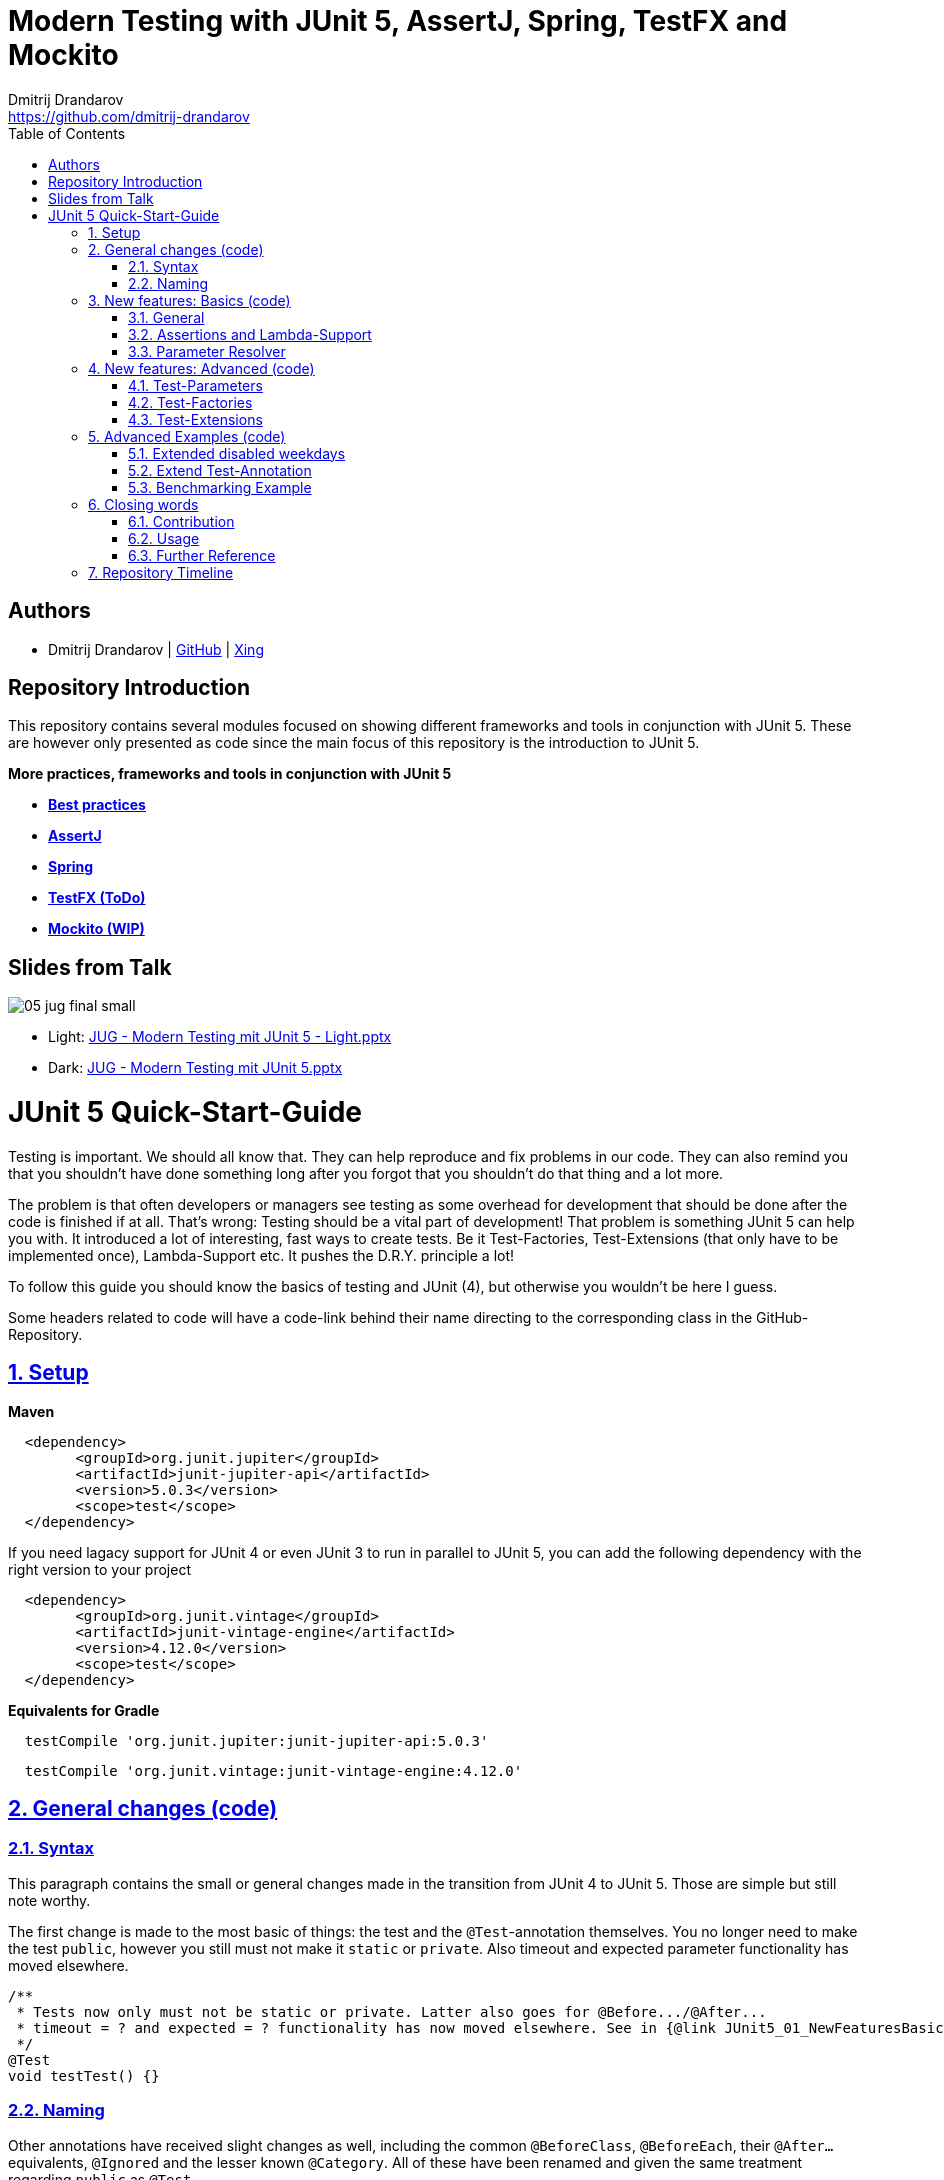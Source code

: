 = Modern Testing with JUnit 5, AssertJ, Spring, TestFX and Mockito
Dmitrij Drandarov <https://github.com/dmitrij-drandarov>
:imagesdir: images
:toc:

== Authors

* Dmitrij Drandarov | link:https://github.com/dmitrij-drandarov[GitHub] | link:https://www.xing.com/profile/Dmitrij_Drandarov[Xing]

== Repository Introduction

This repository contains several modules focused on showing different frameworks and tools in conjunction with JUnit 5.
These are however only presented as code since the main focus of this repository is the introduction to JUnit 5.

.**More practices, frameworks and tools in conjunction with JUnit 5**
* link:00-junit-best-practice/src/test/java/com.dmitrijdrandarov/bestpractice[**Best practices**]
* link:02-assertj/src/test/java/com.dmitrijdrandarov/assertj[**AssertJ**]
* link:03-spring[**Spring**]
* link:04-testfx/src/test/java/com.dmitrijdrandarov/testfx[**TestFX (ToDo)**]
* link:05-mockito/src/test/java/com.dmitrijdrandarov/mockito[**Mockito (WIP)**]

== Slides from Talk

image::05_jug_final_small.png[]

* Light: link:++JUG - Modern Testing mit JUnit 5 - Light.pptx++[]
* Dark: link:++JUG - Modern Testing mit JUnit 5.pptx++[]

= JUnit 5 Quick-Start-Guide

:sectnums:
:sectlinks:

Testing is important.
We should all know that.
They can help reproduce and fix problems in our code.
They can also remind you that you shouldn't have done something long after you forgot that you shouldn't do that thing and a lot more.

The problem is that often developers or managers see testing as some overhead for development that should be done after the code is finished if at all.
That's wrong: Testing should be a vital part of development!
That problem is something JUnit 5 can help you with.
It introduced a lot of interesting, fast ways to create tests.
Be it Test-Factories, Test-Extensions (that only have to be implemented once), Lambda-Support etc.
It pushes the D.R.Y. principle a lot!

To follow this guide you should know the basics of testing and JUnit (4), but otherwise you wouldn't be here I guess.

Some headers related to code will have a code-link behind their name directing to the corresponding class in the GitHub-Repository.

== Setup

.**Maven**
[source,xml]
----
  <dependency>
        <groupId>org.junit.jupiter</groupId>
        <artifactId>junit-jupiter-api</artifactId>
        <version>5.0.3</version>
        <scope>test</scope>
  </dependency>
----
If you need lagacy support for JUnit 4 or even JUnit 3 to run in parallel to JUnit 5, you can add the following dependency with the right version to your project
[source,xml]
----
  <dependency>
        <groupId>org.junit.vintage</groupId>
        <artifactId>junit-vintage-engine</artifactId>
        <version>4.12.0</version>
        <scope>test</scope>
  </dependency>
----

.**Equivalents for Gradle**
[source,gradle]
----
  testCompile 'org.junit.jupiter:junit-jupiter-api:5.0.3'
----
[source,gradle]
----
  testCompile 'org.junit.vintage:junit-vintage-engine:4.12.0'
----


== General changes link:01-junit-5/src/test/java/com.dmitrijdrandarov/junit5/JUnit5_01_GeneralChanges.java[(code)]


=== Syntax
This paragraph contains the small or general changes made in the transition from JUnit 4 to JUnit 5.
Those are simple but still note worthy.

The first change is made to the most basic of things: the test and the `@Test`-annotation themselves.
You no longer need to make the test `public`, however you still must not make it `static` or `private`.
Also timeout and expected parameter functionality has moved elsewhere.

[source,java]
----
/**
 * Tests now only must not be static or private. Latter also goes for @Before.../@After...
 * timeout = ? and expected = ? functionality has now moved elsewhere. See in {@link JUnit5_01_NewFeaturesBasics}
 */
@Test
void testTest() {}
----

=== Naming

Other annotations have received slight changes as well, including the common `@BeforeClass`, `@BeforeEach`, their `@After...` equivalents, `@Ignored` and the lesser known `@Category`.
All of these have been renamed and given the same treatment regarding `public` as `@Test`.

[source,java]
----
/**
 * Annotation @BeforeClass was replaced by @{@link BeforeAll}. Needs to be static.
 * Same for @AfterClass.
 */
@BeforeAll
static void beforeAll() {}

/**
 * Annotation @Before was replaced by @{@link BeforeEach}.
 * Same for @After.
 */
@BeforeEach
void beforeEach() {}

/**
 * Annotation @Ignore was replaced by @{@link Disabled}. Sounds less negative.
 * However a reason for the deactivation will be printed which can be more advanced with features like {@link ExecutionCondition}.
 */
@Disabled
@Test
void disabledTest() {}

/**
 * JUnit 4s experimental @Category is now called {@link Tag}/{@link Tags}.
 */
@Tag("abc")
@Test
void taggedTest() {}
----

`Assert` and `Assume` classes have been renamed as well and are now called `Assertions` and `Assumptions`.
Not much has changed for the naming of the methods of both classes.

[source,java]
----
/**
 * Assertion Methods are now in class {@link Assertions}. Method names stayed mostly the same otherwise.
 */
@Test
void assertionsTest() {
    Assertions.assertTrue(true); // Without static import
    assertTrue(true);            // With static import on org.junit.jupiter.api.Assertions.assertTrue()
}

/**
 * Assumption Methods are now in class {@link Assumptions}. Method names stayed mostly the same otherwise.
 */
@Test
void assumptionsTest() {
    Assumptions.assumeTrue(true); // Without static import
    assumeTrue(true);             // With static import on org.junit.jupiter.api.Assumptions.assumeTrue()
}
----


== New features: Basics link:01-junit-5/src/test/java/com.dmitrijdrandarov/junit5/JUnit5_02_NewFeaturesBasics.java[(code)]

=== General
Here I want to introduce some basics for the new features available in JUnit 5.
There is a new annotation called `@DisplayName` which is supposed to improve the readability of test reports, so you don't need 50-character test method names to make clear what the test is about at a glance.

[source,java]
----
/**
 * Tests can now receive Display-Names via @{@link DisplayName}. These are e.g. used by the IDE, Console or the
 * {@link TestInfo}-Parameter (addressed in {@link #parameterTest(TestInfo, TestReporter)}).
 */
@Test
@DisplayName("Choose a display name")
void displayNameTest() {}
----

image::01_displayname_result.png[]

You can now also group tests with inner classes annotated with `@Nested`.

[source,java]
----
@Nested
@DisplayName("Tests grouped by something")
class groupedTests {

    @Test
    void groupedTest1() {}

    @Test
    void groupedTest2() {}

}
----

image::02_nestedTests_result.png[]

=== Assertions and Lambda-Support
Now for the probably most known and anticipated feature in JUnit 5: Lambda-Support...
JUnit 5 `Assertions` and `Assumptions` classes and its methods now provide Lambda support.
This is achieved by providing methods with functional interfaces as parameters.

The most used ones are the `BooleanSupplier` and `Supplier<String>`.
The first one is used for assertions and the latter one to provide a result-message.
Those are however just alternatives to the older plain `boolean` and `String`.
Assertion methods like `assertTrue(...)` are now overloaded with combinations of those four parameters:
(`boolean` | `BooleanSupplier`) & (`String` | `Supplier<String>`) resulting in 4 different methods.
This is what most lambda-supporting methods are designed like.

[source,java]
----
/**
 * The new assertion-methods now support supplier-interfaces, meaning you can now enter lambda expressions on the
 * fly to a lot of the assert-methods.
 * E.g. by giving a {@link BooleanSupplier} for the assertion and a ({@link Supplier<String>} for the
 * result-message to the {@link Assertions#assertTrue(BooleanSupplier, Supplier)} method.
 */
@Test
void assertLambdaTest() {
    assertTrue(() -> Boolean.parseBoolean("true")); // Simple assertTrue() with BooleanSupplier-Lambda-Implement.
    Assertions.assertTrue(true, this.getClass()::getName); // Method references are possible as well of course
}
----

A new important functional interface is `Executable`.
It is very similar to a `Runnable`, however it throws a `Throwable` meaning you can execute assertions like `assertTrue()` and an `AssertionError` may be thrown affecting your test-result.
It is used in several assertions like the new `assertAll(Executable... executables)` which can be also used to prevent repetition.

[source,java]
----
/**
 * {@link Assertions} has a method called {@link Assertions#assertAll(Executable...)} that enables us to group
 * assertions, as well as reuse them.
 */
@Test
void assertAllTest() {
    Executable[] executables = {
            () -> assertTrue(getData() >= -10),
            () -> assertTrue(getData() <= +15)};

    Assertions.assertAll("Random Tests", executables);
    dataChanges();
    Assertions.assertAll("Random Tests Again", executables);
}
----

This new functional interface is also used in the new replacement of the old `@Test`-parameter `expected` which is called `assertThrows()`.
It asserts whether an exception was thrown.
If you need the exception-instance itself to e.g. assert the message, you can instead use `expectThrows()` which also has the exception as return type.

[source,java]
----
/**
 * The expected parameter of {@link Test} has moved to {@link Assertions#assertThrows(Class, Executable)}.
 */
@Test
void assertThrowsTest() {
    assertThrows(ArrayIndexOutOfBoundsException.class,
            () -> (new String[1])[2] = "I will throw an Exception :)");
}
----

[source,java]
----
/**
 * You can also use {@link Assertions#assertThrows(Class, Executable)} to get the {@link Exception}-Instance if you need it.
 */
@Test
void expectThrowsTest() {
    ArrayIndexOutOfBoundsException exc = assertThrows(ArrayIndexOutOfBoundsException.class,
            () -> (new String[1])[2] = "I will throw an Exception :)");

    assertEquals(exc.getMessage(), "2");
}
----

=== Parameter Resolver

The biggest new feature in JUnit 5 is the new Extension-API.
A part of it is the `ParameterResolver`-Interface which is an extension of the `Extension`-Interface itself.
The `ParameterResolver`-Interface provide a way for dependency injection on method level by injecting data into test-method parameters.
JUnit 5 provides two implementations by itself: `TestInfo` which contains some meta information and the appropriate Test-`Method` and Test-`Class` instances and `TestReporter` which can be used to publish test entries.
A lot more on the Extension-Api is following further below.

[source,java]
----
/**
 * Tests can now be provided with parameters. Those are resolved by {@link ParameterResolver}-Implementations which
 * in turn are extensions of the above mentioned {@link Extension}.
 * This enables dependency injection at method level.
 *
 * Resolvers for {@link TestInfo} and {@link TestReporter} are already provided. Other parameters require your own
 * {@link ParameterResolver}-Implementations to be added with the @{@link ExtendWith}-Annotation to either the
 * class or method.
 *
 * @param testInfo Information about the current test
 * @param testReporter Used to publish test entries
 */
@Test
void parameterTest(TestInfo testInfo, TestReporter testReporter) {
    LOG.info("DisplayName:\t" + testInfo.getDisplayName());
    LOG.info("Tags:\t\t\t" + testInfo.getTags());
    LOG.info("TestClass:\t\t" + testInfo.getTestClass());
    LOG.info("TestMethod:\t\t" + testInfo.getTestMethod());

    testReporter.publishEntry("parameterTestTime", String.valueOf(System.currentTimeMillis()));
}
----


== New features: Advanced link:01-junit-5/src/test/java/com.dmitrijdrandarov/junit5/JUnit5_03_NewFeaturesAdvanced.java[(code)]

=== Test-Parameters
Building upon the `ParameterResolver` paragraph of the last chapter let's look at implementing your own `ParameterResolver`.
You can also see the first visual sign of the Extension-API in the form of the `@ExtendWith`-Annotation. The final result is:

[source,java]
----
/**
 * A simple example of a {@link ParameterResolver}-Implementation. @{@link ExtendWith} is used to mark
 * {@link ClassName_ParameterResolver} and {@link ParameterIndex_ParameterResolver} as used
 * {@link ParameterResolver}. These could alternatively be placed at class level.
 *
 * @param className String-Parameter that will be injected by {@link ClassName_ParameterResolver}
 * @param parameterIndex Long-Parameter that will be injected by {@link ParameterIndex_ParameterResolver}
 */
@Test
@ExtendWith({ClassName_ParameterResolver.class, ParameterIndex_ParameterResolver.class})
void customParameterTest(String className, Long parameterIndex) {
    LOG.info(className);                    // Surrounding class name injected by ClassName_ParameterResolver
    LOG.info(parameterIndex);    // Parameter-Index injected by ParameterIndex_ParameterResolver
}
----

This is achieved by the following implementations:

The first implementation processes the `String` parameter `className`.
It checks whether the parameter class is a `String` and throws an exception otherwise.
To resolve and inject the parameter it just returns the test classes name.

[source,java]
----
public class ClassName_ParameterResolver implements ParameterResolver {

    /**
     * Simple example that only checks if the Parameter-Type is a {@link String} based on the Parameter-Context to
     * determine whether the Parameter is supported by this {@link ParameterResolver}.
     */
    @Override
    public boolean supportsParameter(ParameterContext parameterContext, ExtensionContext extensionContext) throws ParameterResolutionException {
        return parameterContext.getParameter().getType().equals(String.class);
    }

    /**
     * Simple example that simply resolves the Parameter by returning the Class-Name based on the Parameter-Context.
     */
    @Override
    public Object resolveParameter(ParameterContext parameterContext, ExtensionContext extensionContext) throws ParameterResolutionException {
        Class<?> contextClass = extensionContext.getTestClass().orElse(null);

        return contextClass == null ? null : contextClass.getSimpleName();
    }

}
----

The seconds implementation processes the `Long` parameter `parameterIndex`.
It does basically the same but resolves the parameter by getting the index from the `parameterContext`.

[source,java]
----
public class ParameterIndex_ParameterResolver implements ParameterResolver {

    /**
     * Simple example that only checks if the Parameter-Type is a {@link Long} based on the
     * Parameter-Context to determine whether the Parameter is supported by this
     * {@link ParameterResolver}.
     */
    @Override
    public boolean supports(ParameterContext parameterContext, ExtensionContext extensionContext) throws ParameterResolutionException {
        return parameterContext.getParameter().getType().equals(Long.class);
    }

    /**
     * Simple example that simply resolves the Parameter by returning the parameterIndex based
     * on the Parameter-Context.
     */
    @Override
    public Object resolve(ParameterContext parameterContext, ExtensionContext extensionContext) throws ParameterResolutionException {
        return (long) parameterContext.getIndex();
    }

}
----

Fancier examples will be down below.

=== Test-Factories
Another nice feature are the new Test-Factories.
These are annotated with `@TestFactory` instead of `@Test`.
Their return type is some kind of collection of ``DynamicTest``s.
The class `DynamicTest` provides several static methods to create those.
You basically have to provide test data and based on it a display name as well as some kind of `Executable`.
In my example you can see me using the `stream()`-method of said class.

[source,java]
----
/**
 * An example for a {@link TestFactory} with JUnit 5.
 * {@link DynamicTest#stream(Iterator, Function, ThrowingConsumer)} provides an easy way to factorize multiple
 * tests, which will be executed automatically.
 * It's basically similar to a for-loop that reads data and asserts, but these test will be grouped and displayed
 * separately in the test results.
 *
 * @return A stream of dynamic tests
 */
@TestFactory
Stream<DynamicTest> testStreamFactoryTest() {
    Iterator<String> testData = Arrays.asList(new String[]{"1", "2", "3"}).iterator();

    return DynamicTest.stream(
            testData,                              // Input-Data for the Factory
            s -> "Displayname: S" + s,             // Creating DisplayNames for the test
            Assertions::assertNotNull);            // Providing an Executable on which the test is based
}
----

image::03_testFactory_result.png[]

=== Test-Extensions
Here I will show you an `Extension` that is not based on the `ParameterResolver` but instead implements the `ExecutionCondition`.
The same thing that powers the `@Disabled` annotation.
If we want to customize it we need out own implementation.
There are about a dozen of those `Extension` categories.
`ExecutionCondition` is just one of them.
Some are functional interfaces like the one we're talking about, others like the `ParameterResolver` are not.

My example called `@DisabledOnMonday` does exactly what it says it does:
It disables that test method or class on Mondays.
The implementation only checks for the weekday and returns an appropriate `ConditionEvaluationResult` resulting in the test being ignored when the weekday matches.

[source,java]
----
/**
 * An extension that disables a test class on Mondays, because nobody likes those, right?
 *
 * @author dmitrij-drandarov
 * @since 28 Jul 2016
 */
public class DisabledOnMonday implements ExecutionCondition {

    @Override
    public ConditionEvaluationResult evaluateExecutionCondition(ExtensionContext context) {
        boolean monday = Calendar.getInstance().get(Calendar.DAY_OF_WEEK) == Calendar.MONDAY;

        return monday ?
                ConditionEvaluationResult.disabled("I spare you on Mondays.") :
                ConditionEvaluationResult.enabled("Don't spare you on other days though >:(");
    }

}
----

The test method looks like this:

[source,java]
----
/**
 * For this example I use my implementation of {@link ExecutionCondition} called {@link DisabledOnMonday} to
 * tell JUnit to disable this test on mondays, because who likes those, right?
 *
 * This annotation might just as well be placed on class level. To see how I implemented this look at
 * {@link DisabledOnMonday}.
 */
@Test
@ExtendWith(DisabledOnMonday.class)
void disabledOnMondayTest() {}
----

Again: This could without problem be placed on class-level.


== Advanced Examples link:01-junit-5/src/test/java/com.dmitrijdrandarov/junit5/JUnit5_04_AdvancedExamples.java[(code)]

=== Extended disabled weekdays
Let's extend that `@DisabledOnMonday` annotation a bit.
What if you want to choose the weekday?
Creating 7 annotations is kind of overkill.
A way to achieve this could be to add another annotation that accepts the weekdays as a parameter:

[source,java]
----
/**
 * Here I go a step further and annotate my days dynamically, by specifying the days I don't want the test to run
 * on with another custom annotation called @{@link DisabledWeekdays}.
 *
 * My extension {@link DisabledOnWeekday} later searches for @{@link DisabledWeekdays} and determines whether the
 * test should run or not.
 */
@Test
@DisabledWeekdays({Calendar.THURSDAY, Calendar.SATURDAY})
@ExtendWith(DisabledOnWeekday.class)
void disabledOnWeekdaysTest() {}
----

The `@DisabledWeekdays` annotation doesn't do much more than hold an int array corresponding to the weekdays.

[source,java]
----
/**
 * A simple annotation to retain information about weekdays that the annotated tests are disabled on.
 * Used by {@link DisabledOnWeekday}-Extension.
 *
 * @author dmitrij-drandarov
 * @since 28 Jul 2016
 */
@Retention(RetentionPolicy.RUNTIME)
public @interface DisabledWeekdays {
    int[] value();
}
----

The extension looks slightly different now, since it needs to determine the weekdays from the annotation.
Luckily the `evaluateExecutionCondition()`-method provides the `ExtensionContext` so it's fairly easy to get those.

[source,java]
----
/**
 * An extension that disables this test class on the weekday specified by {@link DisabledWeekdays}.
 *
 * @author dmitrij-drandarov
 * @since 28 Jul 2016
 */
public class DisabledOnWeekday implements ExecutionCondition {

    @Override
    public ConditionEvaluationResult evaluateExecutionCondition(ExtensionContext context) {

        // Search for the @DisabledWeekdays annotation from the TestExtensionContext
        Optional<AnnotatedElement> contextElement = context.getElement();
        AnnotatedElement annotatedElement = contextElement.orElse(null);

        if (annotatedElement == null) return null;

        DisabledWeekdays weekdayAnnotation = annotatedElement.getAnnotation(DisabledWeekdays.class);

        // Determine whether the test should be disabled
        boolean weekdayToday = IntStream.of(weekdayAnnotation.value())
                .anyMatch(day -> day == Calendar.getInstance().get(Calendar.DAY_OF_WEEK));

        // Return a ConditionEvaluationResult based on the outcome of the boolean weekdayToday
        return weekdayToday ?
                ConditionEvaluationResult.disabled("I spare you today.") :
                ConditionEvaluationResult.enabled("Don't spare you on other days though >:(");
    }

}
----

=== Extend Test-Annotation
So what if you want to save some that space occupied by all those annotations.
Let's make it all-in-one for this example:

[source,java]
----
/**
 * Here I use an annotation @{@link UITest} that is annotated by @{@link Test} itself, so it will be executed
 * properly. @{@link UITest} contains grouped information and annotations about this test like predefined
 * extensions. Further information in @{@link UITest}s JavaDoc.
 *#
 * This of course could be also possible for the examples above.
 */
@UITest("../../sample.fxml")
void userInterfaceTest(Pane root) {
    LOG.info(root.getPrefWidth());    // 555.0 (defined in FXML-File)
    LOG.info(root.getPrefHeight());   // 333.0 (defined in FXML-File)
}
----

What you basically do here is to create a new annotation and annotate that with `@Test`.
Then you pack all you need in there like your extensions, parameter resolvers, targets, parameters, etc.
The annotation `@UITest` above looks like this:

[source,java]
----
/**
 * Test annotated by this will be executed by the test runner without problems due to @{@link Test} being included.
 * You can basically group annotations by doing this and save some space, by not having to add all those
 * {@link ExtendWith}s etc. to each method.
 * Readability inside the test classes is the key here. And it looks cooler ;)
 *
 * @author dmitrij-drandarov
 * @since 29 Jul 2016
 */
@Test
@Tag("userInterface")                      // For simple identification by ParameterResolvers
@ExtendWith(PrintUITestData.class)         // Prints UI Test Data before each test
@ExtendWith(RootElementResolver.class)     // Resolves the root pane
@Target(ElementType.METHOD)
@Retention(RetentionPolicy.RUNTIME)        // Required for the test to be automatically executed
public @interface UITest {

    /**
     * FXML-Path.
     *
     * @return FXML-Path used for the UI-Test.
     */
    String value();

}
----

The extensions used do not really matter here.
One extension resolves the `Pane` from the fxml path and the other one just prints some data.
This is rather a showcase of an `@Test`-Extension and utilizing the extension features of JUnit 5.
If you want to see code nevertheless look into the repository.

=== Benchmarking Example

As for the last example right now I will showcase some benchmarking possibilities and it isn't even that complicated.
There are several extensions that can be used for that.
`BeforeAllCallback`, `BeforeTestExecutionCallback` and their `After...`-equivalents.
Each of these interfaces has a method that will be executed at some point during the tests.
E.g. before each test or after etc.
So by implementing those 4 interfaces in one extension we can create a class that timestamps each time a method is called and after it finished including calculating the difference.
Then we just need to annotate an annotation `@Benchmarked` with that extension and then place that on top of a test-method or -class.
Done!
The final benchmarked test-method will should something like this:

[NOTE]
====
The implementation is just for showcase. It isn't very accurate or performant.
====

[source,java]
----
/**
 * For this example I wrote an annotation @{@link Benchmarked} that doesn't include @{@link Test} - which it could -
 * but instead only contains an self-written extension called {@link BenchmarkExtension}. Annotating your class
 * with this will basically provide you with automatic benchmarking.
 *
 * This could of course be also placed on top of the class.
 */
@Test
@Benchmarked
void benchmarkedTest() {
    LOG.info("Calculating some primes...");
    int primeCount = 200000;

    assertEquals(primeCount, IntStream.iterate(2, i -> i + 1)
            .filter(i -> LongStream.rangeClosed(2, (long) (Math.sqrt(i))).allMatch(n -> i % n != 0))
            .limit(primeCount).toArray().length);
}
----

The corresponding test-output:

image::04_benchmarked_output.png[]

The extension couldn't be simpler:

[source,java]
----
/**
 * Extension, that does the logging for the benchmarks. (Implementation is not accurate or performant!)
 *
 * @author dmitrij-drandarov
 * @since 29 Jul 2016
 */
public class BenchmarkExtension implements BeforeAllCallback, BeforeTestExecutionCallback, AfterTestExecutionCallback, AfterAllCallback {

    private static final String APD = "\t-\t";

    private static final Map<String, Long> startTime = new HashMap<>();
    private static final DateFormat dtForm = DateFormat.getDateTimeInstance(DateFormat.SHORT, DateFormat.MEDIUM);

    @Override
    public void beforeAll(ExtensionContext context) throws Exception {
        String disp = context.getDisplayName();
        long start = currentTimeMillis();

        LOG.info("#### Summary           \t" + APD + disp + " ####");
        LOG.info("#### Start of Benchmark\t" + APD + disp + APD + dtForm.format(new Date(start)) + " ####");
        startTime.put(disp, start);
    }

    @Override
    public void beforeTestExecution(ExtensionContext context) throws Exception {
        String disp = context.getDisplayName();
        long start = currentTimeMillis();

        LOG.info("#### Method-Benchm. ####" + APD + disp + APD + dtForm.format(new Date(start)));
        startTime.put(context.getDisplayName(), start);
    }

    @Override
    public void afterTestExecution(ExtensionContext context) throws Exception {
        String disp = context.getDisplayName();
        long end = currentTimeMillis();

        LOG.info("#### Summary        ####" + APD + disp);
        LOG.info("#### Start          ####" + APD + dtForm.format(new Date(startTime.get(disp))));
        LOG.info("#### End            ####" + APD + dtForm.format(new Date(end)));
        LOG.info("#### Duration       ####" + APD + (end - startTime.get(disp)) + " ms\n");
    }

    @Override
    public void afterAll(ExtensionContext context) throws Exception {
        String disp = context.getDisplayName();
        long end = currentTimeMillis();

        LOG.info("#### End of Benchmark  \t" + APD + disp + APD + dtForm.format(new Date(end)) + " ####");
        LOG.info("#### Duration for class\t" + APD + disp + APD + (end - startTime.get(disp)) + " ms ####");
    }

}
----

Of course I could have also included `@Benchmarked` in a separate `@BenchmarkedTest` annotation that would have extended `@Test` as well saving that one line.


== Closing words

=== Contribution
Feel free to express critique and contribute to the https://github.com/msg-DAVID-GmbH/JUnit-5-QuickStart-Guide-and-Advanced[repository] :)

=== Usage
You can use this repository in any way you want.
May it be for workshops or presentations. Just give credits. ;)

=== Further Reference
[%hardbreaks]
* http://junit.org/junit5/docs/current/user-guide[Official JUnit 5 User Guide]
* https://github.com/junit-team/junit5[JUnit 5 GitHub]
* https://github.com/junit-team/junit5/milestones/[JUnit 5 Milestone plan]
* http://files.zeroturnaround.com/pdf/zt_junit_cheat_sheet.pdf[Cheat Sheet from ZERO TURNAROUND]

== Repository Timeline

* Everything else is now tracked as issues
* [x] Update for M4-RC2                                 -   07 Sep 2017
* [x] Fix userInterfaceTest                             -   01 Aug 2017
* [x] Create wiki article with githup-pages-content     -   04 Mar 2017
* [x] Convert code fragments from images to text        -   04 Mar 2017
* [x] Incorporate JUnit Best-Practice on request        -   15 Feb 2017
* [x] Change name                                       -   05 Aug 2016
* [x] Finish Stream TODOs                               -   05 Aug 2016
* [x] Proper Presentation                               -   04 Aug 2016
* [x] Add reference                                     -   03 Aug 2016
* [x] Add expectThrows()                                -   03 Aug 2016
* [x] Add @Nested                                       -   03 Aug 2016
* [x] Adjust packages and classes for presentation      -   01 Aug 2016
* [x] Extend Test-Extensions                            -   29 Jul 2016
* [x] Test-Extensions (o\j\j\api\extension)             -   28 Jul 2016
* [x] @TestFactory + DynamicTests                       -   26 Jul 2016
* [x] Reorder packages and classes                      -   26 Jul 2016
* [x] Links to Java-Files                               -   24 Jul 2016
* [x] Dependency Copy-Paste Resource                    -   24 Jul 2016
